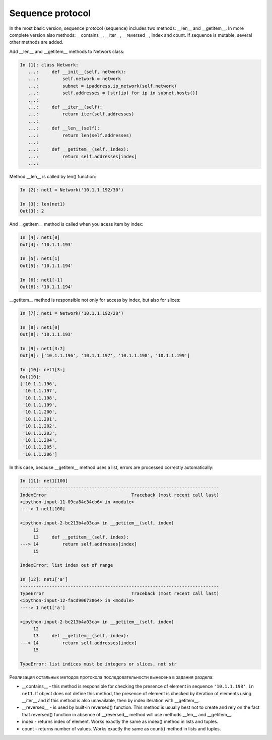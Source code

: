 Sequence protocol
~~~~~~~~~~~~~~~~~~~~~~~~~~~

In the most basic version, sequence protocol (sequence) includes two methods: __len__ and __getitem__. In more complete version also methods: __contains__, __iter__, __reversed__, index and count. If sequence is mutable, several other methods are added.

Add __len__ and __getitem__ methods to Network class:

.. code:: python

    In [1]: class Network:
       ...:     def __init__(self, network):
       ...:         self.network = network
       ...:         subnet = ipaddress.ip_network(self.network)
       ...:         self.addresses = [str(ip) for ip in subnet.hosts()]
       ...:
       ...:     def __iter__(self):
       ...:         return iter(self.addresses)
       ...:
       ...:     def __len__(self):
       ...:         return len(self.addresses)
       ...:
       ...:     def __getitem__(self, index):
       ...:         return self.addresses[index]
       ...:


Method __len__ is called by len() function:

.. code:: python

    In [2]: net1 = Network('10.1.1.192/30')

    In [3]: len(net1)
    Out[3]: 2


And __getitem__ method is called when you acess item by index:

.. code:: python

    In [4]: net1[0]
    Out[4]: '10.1.1.193'

    In [5]: net1[1]
    Out[5]: '10.1.1.194'

    In [6]: net1[-1]
    Out[6]: '10.1.1.194'

__getitem__ method is responsible not only for access by index, but also for slices:

.. code:: python

    In [7]: net1 = Network('10.1.1.192/28')

    In [8]: net1[0]
    Out[8]: '10.1.1.193'

    In [9]: net1[3:7]
    Out[9]: ['10.1.1.196', '10.1.1.197', '10.1.1.198', '10.1.1.199']

    In [10]: net1[3:]
    Out[10]:
    ['10.1.1.196',
     '10.1.1.197',
     '10.1.1.198',
     '10.1.1.199',
     '10.1.1.200',
     '10.1.1.201',
     '10.1.1.202',
     '10.1.1.203',
     '10.1.1.204',
     '10.1.1.205',
     '10.1.1.206']

In this case, because __getitem__ method uses a list, errors are processed correctly automatically:

.. code:: python

    In [11]: net1[100]
    ---------------------------------------------------------------------------
    IndexError                                Traceback (most recent call last)
    <ipython-input-11-09ca84e34cb6> in <module>
    ----> 1 net1[100]

    <ipython-input-2-bc213b4a03ca> in __getitem__(self, index)
         12
         13     def __getitem__(self, index):
    ---> 14         return self.addresses[index]
         15

    IndexError: list index out of range

    In [12]: net1['a']
    ---------------------------------------------------------------------------
    TypeError                                 Traceback (most recent call last)
    <ipython-input-12-facd90673864> in <module>
    ----> 1 net1['a']

    <ipython-input-2-bc213b4a03ca> in __getitem__(self, index)
         12
         13     def __getitem__(self, index):
    ---> 14         return self.addresses[index]
         15

    TypeError: list indices must be integers or slices, not str


Реализация остальных методов протокола последовательности вынесена в задания раздела:

* __contains__ - this method is responsible for checking the presence of element in sequence ``'10.1.1.198' in net1``. If object does not define this method, the presence of element is checked by iteration of elements using __iter__ and if this method is also unavailable, then by index iteration with __getitem__.
* __reversed__ - is used by built-in reversed() function. This method is usually best not to create and rely on the fact that reversed() function in absence of __reversed__ method will use methods __len__ and __getitem__.
* index - returns index of element. Works exactly the same as index() method in lists and tuples.
* count - returns number of values. Works exactly the same as count() method in lists and tuples.

